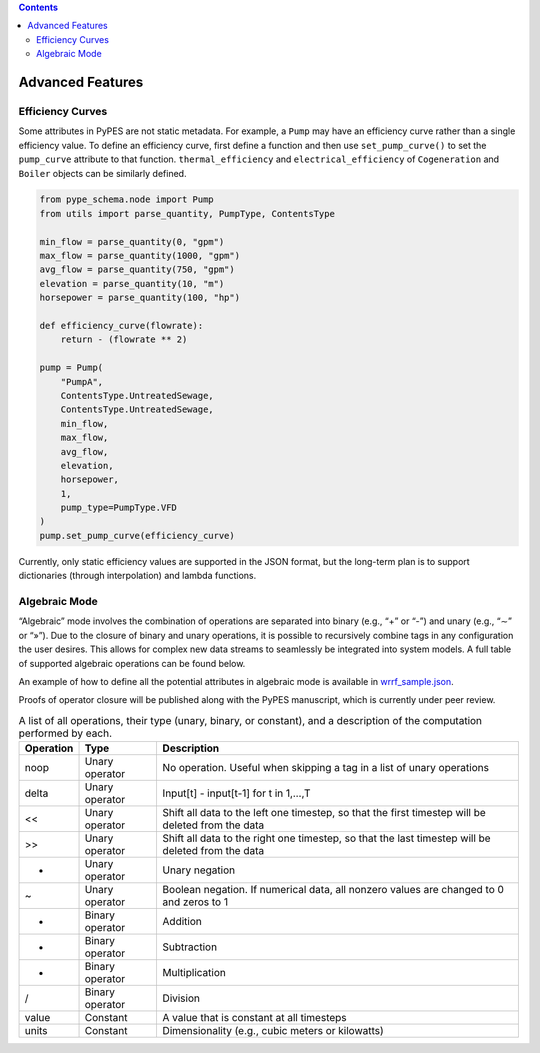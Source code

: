 .. contents::

.. _advanced:

*****************
Advanced Features
*****************

.. _efficiency-curves:

Efficiency Curves
=================

Some attributes in PyPES are not static metadata. For example, a ``Pump`` may have an efficiency curve rather
than a single efficiency value. To define an efficiency curve, first define a function and then use 
``set_pump_curve()`` to set the ``pump_curve`` attribute to that function. ``thermal_efficiency``
and ``electrical_efficiency`` of ``Cogeneration`` and ``Boiler`` objects can be similarly defined.

.. code-block:: python

    from pype_schema.node import Pump
    from utils import parse_quantity, PumpType, ContentsType

    min_flow = parse_quantity(0, "gpm")
    max_flow = parse_quantity(1000, "gpm")
    avg_flow = parse_quantity(750, "gpm")
    elevation = parse_quantity(10, "m")
    horsepower = parse_quantity(100, "hp")

    def efficiency_curve(flowrate):
        return - (flowrate ** 2)

    pump = Pump(
        "PumpA",
        ContentsType.UntreatedSewage,
        ContentsType.UntreatedSewage,
        min_flow,
        max_flow,
        avg_flow,
        elevation,
        horsepower,
        1, 
        pump_type=PumpType.VFD
    )
    pump.set_pump_curve(efficiency_curve)

Currently, only static efficiency values are supported in the JSON format, but the long-term plan is to
support dictionaries (through interpolation) and lambda functions.

.. _algebraic-mode:

Algebraic Mode
==============

“Algebraic” mode involves the combination of operations are separated into binary (e.g., “+” or “-”) and unary (e.g., “∼” or “»”). 
Due to the closure of binary and unary operations, it is possible to recursively combine tags in any configuration the user desires. 
This allows for complex new data streams to seamlessly be integrated into system models. 
A full table of supported algebraic operations can be found below.

.. image:: _static/vtag-algebraic.png
  :width: 600
  :alt: Example of the “algebraic” mode to calculate the efficiency of a biogas (BG) cogenerator. 
        The efficiency is calculated by ``VirtualTag`` ("EffVTag"), 
        which is composed of two ``VirtualTag`` objects ("ElecVTag" and "BiogasVTag") combined with the ``/`` operator. 
        ``VirtualTag`` objects "ElecVTag" and "BiogasVTag" are each a composition of two real-world sensor measurements using the ``+`` operator.

An example of how to define all the potential attributes in algebraic mode is available in 
`wrrf_sample.json <https://github.com/we3lab/pype-schema/tree/main/pype_schema/data/wrrf_sample_algebraic.json>`_.

Proofs of operator closure will be published along with the PyPES manuscript, which is currently under peer review.

.. table:: A list of all operations, their type (unary, binary, or constant), and a description of the computation performed by each.

    +-----------+-----------------+---------------------------------------------------------------------------------------------------+
    | Operation | Type            | Description                                                                                       |
    +===========+=================+===================================================================================================+
    | noop      | Unary operator  | No operation. Useful when skipping a tag in a list of unary operations                            |	
    +-----------+-----------------+---------------------------------------------------------------------------------------------------+
    | delta     | Unary operator  | Input[t] - input[t-1] for t in 1,…,T                                                              |
    +-----------+-----------------+---------------------------------------------------------------------------------------------------+
    | <<        | Unary operator  | Shift all data to the left one timestep, so that the first timestep will be deleted from the data |
    +-----------+-----------------+---------------------------------------------------------------------------------------------------+
    | >>        | Unary operator  | Shift all data to the right one timestep, so that the last timestep will be deleted from the data |
    +-----------+-----------------+---------------------------------------------------------------------------------------------------+
    | -         | Unary operator  | Unary negation                                                                                    |
    +-----------+-----------------+---------------------------------------------------------------------------------------------------+
    | ~         | Unary operator  | Boolean negation. If numerical data, all nonzero values are changed to 0 and zeros to 1           |
    +-----------+-----------------+---------------------------------------------------------------------------------------------------+
    | +         | Binary operator | Addition                                                                                          |
    +-----------+-----------------+---------------------------------------------------------------------------------------------------+
    | -         | Binary operator | Subtraction                                                                                       |
    +-----------+-----------------+---------------------------------------------------------------------------------------------------+
    | *         | Binary operator | Multiplication                                                                                    |
    +-----------+-----------------+---------------------------------------------------------------------------------------------------+
    | /         | Binary operator | Division                                                                                          |
    +-----------+-----------------+---------------------------------------------------------------------------------------------------+
    | value     | Constant        | A value that is constant at all timesteps                                                         |
    +-----------+-----------------+---------------------------------------------------------------------------------------------------+
    | units     | Constant        | Dimensionality (e.g., cubic meters or kilowatts)                                                  |
    +-----------+-----------------+---------------------------------------------------------------------------------------------------+